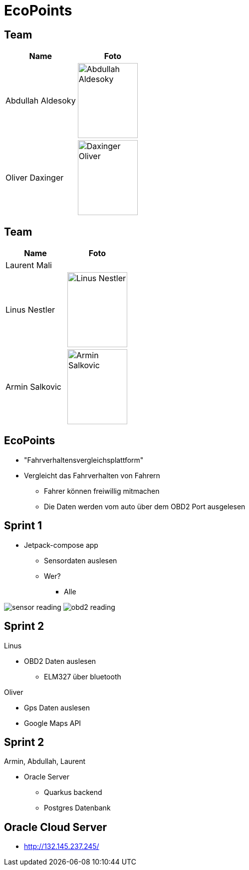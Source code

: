 = EcoPoints
:revealjs_theme: white
ifndef::imagesdir[:imagesdir: ../images]
ifdef::env-ide[]
:imagesdir: ../images
endif::[]
ifndef::env-ide[]
:imagesdir: images
endif::[]

[.font-xx-large]
== Team

|===
|Name |Foto

|Abdullah Aldesoky
| image:team/Abdullah-Aldesoky.jpg[width=120, height=150]

|Oliver Daxinger
| image:team/Daxinger-Oliver.jpg[width=120, height=150]


|===

== Team

|===
|Name |Foto

|Laurent Mali
|

|Linus Nestler
| image:team/Linus-Nestler.jpeg[width=120, height=150]

|Armin Salkovic
| image:team/Armin-Salkovic.jpeg[width=120, height=150]


|===

== EcoPoints

* "Fahrverhaltensvergleichsplattform"
* Vergleicht das Fahrverhalten von Fahrern
** Fahrer können freiwillig mitmachen
** Die Daten werden vom auto über dem OBD2 Port ausgelesen

[.font-xx-large]
== Sprint 1

* Jetpack-compose app
** Sensordaten auslesen
** Wer?
*** Alle

image:sensor-reading.jpg[]
image:obd2-reading.jpeg[]

[.font-xx-large]
== Sprint 2

Linus

* OBD2 Daten auslesen
** ELM327 über bluetooth

Oliver

* Gps Daten auslesen
* Google Maps API

== Sprint 2

Armin, Abdullah, Laurent

* Oracle Server
** Quarkus backend
** Postgres Datenbank

[.font-xx-large]
== Oracle Cloud Server
* http://132.145.237.245/[]



